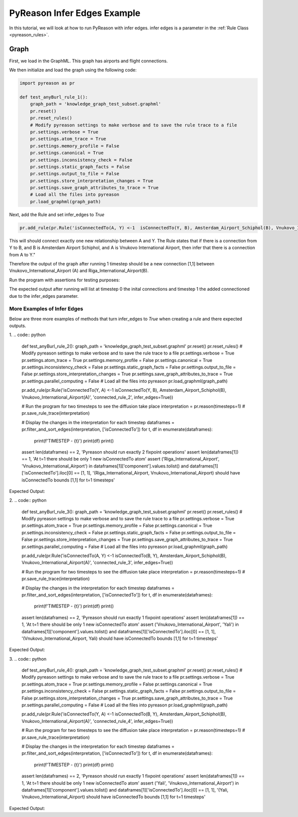 PyReason Infer Edges Example
============================

In this tutorial, we will look at how to run PyReason with infer edges. 
infer edges is a parameter in the :ref:`Rule Class <pyreason_rules>`. 

Graph
------------

First, we load in the GraphML. This graph has airports and flight connections.

.. code:: xml
    <?xml version='1.0' encoding='utf-8'?>
    <graphml xmlns="http://graphml.graphdrawing.org/xmlns" xmlns:xsi="http://www.w3.org/2001/XMLSchema-instance" xsi:schemaLocation="http://graphml.graphdrawing.org/xmlns http://graphml.graphdrawing.org/xmlns/1.0/graphml.xsd">
    <key id="isConnectedTo" for="edge" attr.name="isConnectedTo" attr.type="long" />
    <key id="Amsterdam_Airport_Schiphol" for="node" attr.name="Amsterdam_Airport_Schiphol" attr.type="long" />
    <key id="Riga_International_Airport" for="node" attr.name="Riga_International_Airport" attr.type="long" />
    <key id="Chișinău_International_Airport" for="node" attr.name="Chișinău_International_Airport" attr.type="long" />
    <key id="Düsseldorf_Airport" for="node" attr.name="Düsseldorf_Airport" attr.type="long" />
    <key id="Dubrovnik_Airport" for="node" attr.name="Dubrovnik_Airport" attr.type="long" />
    <key id="Athens_International_Airport" for="node" attr.name="Athens_International_Airport" attr.type="long" />
    <key id="Yali" for="node" attr.name="Yali" attr.type="long" />
    <key id="Vnukovo_International_Airport" for="node" attr.name="Vnukovo_International_Airport" attr.type="long" />
    <key id="Hévíz-Balaton_Airport" for="node" attr.name="Hévíz-Balaton_Airport" attr.type="long" />
    <key id="Pobedilovo_Airport" for="node" attr.name="Pobedilovo_Airport" attr.type="long" />
    <graph id="G" edgedefault="directed">
    <node id="Amsterdam_Airport_Schiphol">
        <data key="Amsterdam_Airport_Schiphol">1</data>
        </node>
        <node id="Riga_International_Airport">
        <data key="Riga_International_Airport">1</data>
        </node>
        <node id="Chișinău_International_Airport">
        <data key="Chișinău_International_Airport">1</data>
        </node>
        <node id="Yali">
        <data key="Yali">1</data>
        </node>
        <node id="Düsseldorf_Airport">
        <data key="Düsseldorf_Airport">1</data>
        </node>
        <node id="Pobedilovo_Airport">
        <data key="Pobedilovo_Airport">1</data>
        </node>
        <node id="Dubrovnik_Airport">
        <data key="Dubrovnik_Airport">1</data>
        </node>
        <node id="Hévíz-Balaton_Airport">
        <data key="Hévíz-Balaton_Airport">1</data>
        </node>
        <node id="Athens_International_Airport">
        <data key="Athens_International_Airport">1</data>
        </node>
        <node id="Vnukovo_International_Airport">
        <data key="Vnukovo_International_Airport">1</data>
        </node>
        <edge source="Pobedilovo_Airport" target="Vnukovo_International_Airport">
            <data key="isConnectedTo">1</data>
        </edge>
        <edge source="Vnukovo_International_Airport" target="Hévíz-Balaton_Airport">
            <data key="isConnectedTo">1</data>
        </edge>
        <edge source="Düsseldorf_Airport" target="Dubrovnik_Airport">
            <data key="isConnectedTo">1</data>
        </edge>
        <edge source="Dubrovnik_Airport" target="Athens_International_Airport">
            <data key="isConnectedTo">1</data>
        </edge>
    <edge source="Riga_International_Airport" target="Amsterdam_Airport_Schiphol">
            <data key="isConnectedTo">1</data>
        </edge>
        <edge source="Riga_International_Airport" target="Düsseldorf_Airport">
            <data key="isConnectedTo">1</data>
        </edge>
        <edge source="Chișinău_International_Airport" target="Riga_International_Airport">
            <data key="isConnectedTo">1</data>
        </edge>
        <edge source="Amsterdam_Airport_Schiphol" target="Yali">
        <data key="isConnectedTo">1</data>
        </edge>

    </graph>
    </graphml>

We then initialize and load the graph using the following code:

.. code:: python

    import pyreason as pr

    def test_anyBurl_rule_1():
        graph_path = 'knowledge_graph_test_subset.graphml'
        pr.reset()
        pr.reset_rules()
        # Modify pyreason settings to make verbose and to save the rule trace to a file
        pr.settings.verbose = True
        pr.settings.atom_trace = True
        pr.settings.memory_profile = False
        pr.settings.canonical = True
        pr.settings.inconsistency_check = False
        pr.settings.static_graph_facts = False
        pr.settings.output_to_file = False
        pr.settings.store_interpretation_changes = True
        pr.settings.save_graph_attributes_to_trace = True
        # Load all the files into pyreason
        pr.load_graphml(graph_path)

Next, add the Rule and set infer_edges to *True*

.. code:: python

    pr.add_rule(pr.Rule('isConnectedTo(A, Y) <-1  isConnectedTo(Y, B), Amsterdam_Airport_Schiphol(B), Vnukovo_International_Airport(A)', 'connected_rule_1', infer_edges=True))

This will should connect exactly one new relationship between A and Y. The Rule states that if there is a connection from Y to B, and B is Amsterdam Airport Schiphol, and A is Vnukovo International Airport, then infer that there is a connection from A to Y."

Therefore the output of the graph after running 1 timestep should be a new connection [1,1] between Vnukovo_International_Airport (A) and Riga_International_Airport(B).

Run the program with assertions for testing purposes:

.. code:: python
    # Run the program for two timesteps to see the diffusion take place
    interpretation = pr.reason(timesteps=1)
    # pr.save_rule_trace(interpretation)

    # Display the changes in the interpretation for each timestep
    dataframes = pr.filter_and_sort_edges(interpretation, ['isConnectedTo'])
    for t, df in enumerate(dataframes):
        print(f'TIMESTEP - {t}')
        print(df)
        print()
    assert len(dataframes) == 2, 'Pyreason should run exactly 1 fixpoint operations'
    assert len(dataframes[1]) == 1, 'At t=1 there should be only 1 new isConnectedTo atom'
    assert ('Vnukovo_International_Airport', 'Yali') in dataframes[1]['component'].values.tolist() and dataframes[1]['isConnectedTo'].iloc[0] == [1, 1], '(Vnukovo_International_Airport, Yali) should have isConnectedTo bounds [1,1] for t=1 timesteps'

The expected output after running will list at timestep 0 the inital connections and timestep 1 the added connectioned due to the infer_edges parameter. 

.. code:: text
    Timestep: 0
    Timestep: 1

    Converged at time: 1
    Fixed Point iterations: 2
    TIMESTEP - 0
                                            component isConnectedTo
    0                 (Amsterdam_Airport_Schiphol, Yali)    [1.0, 1.0]
    1  (Riga_International_Airport, Amsterdam_Airport...    [1.0, 1.0]
    2   (Riga_International_Airport, Düsseldorf_Airport)    [1.0, 1.0]
    3  (Chișinău_International_Airport, Riga_Internat...    [1.0, 1.0]
    4            (Düsseldorf_Airport, Dubrovnik_Airport)    [1.0, 1.0]
    5  (Pobedilovo_Airport, Vnukovo_International_Air...    [1.0, 1.0]
    6  (Dubrovnik_Airport, Athens_International_Airport)    [1.0, 1.0]
    7  (Vnukovo_International_Airport, Hévíz-Balaton_...    [1.0, 1.0]

    TIMESTEP - 1
                                            component isConnectedTo
    0  (Vnukovo_International_Airport, Riga_Internati...    [1.0, 1.0]



More Examples of Infer Edges
~~~~~~~~~~~~~~~~~~~~~~~~~~~~

Below are three more examples of methods that turn infer_edges to *True* when creating a rule and there expected outputs.

1. 
.. code:: python
    
    def test_anyBurl_rule_2():
    graph_path = 'knowledge_graph_test_subset.graphml'
    pr.reset()
    pr.reset_rules()
    # Modify pyreason settings to make verbose and to save the rule trace to a file
    pr.settings.verbose = True
    pr.settings.atom_trace = True
    pr.settings.memory_profile = False
    pr.settings.canonical = True
    pr.settings.inconsistency_check = False
    pr.settings.static_graph_facts = False
    pr.settings.output_to_file = False
    pr.settings.store_interpretation_changes = True
    pr.settings.save_graph_attributes_to_trace = True
    pr.settings.parallel_computing = False
    # Load all the files into pyreason
    pr.load_graphml(graph_path)

    pr.add_rule(pr.Rule('isConnectedTo(Y, A) <-1  isConnectedTo(Y, B), Amsterdam_Airport_Schiphol(B), Vnukovo_International_Airport(A)', 'connected_rule_2', infer_edges=True))

    # Run the program for two timesteps to see the diffusion take place
    interpretation = pr.reason(timesteps=1)
    # pr.save_rule_trace(interpretation)

    # Display the changes in the interpretation for each timestep
    dataframes = pr.filter_and_sort_edges(interpretation, ['isConnectedTo'])
    for t, df in enumerate(dataframes):
        print(f'TIMESTEP - {t}')
        print(df)
        print()
    assert len(dataframes) == 2, 'Pyreason should run exactly 2 fixpoint operations'
    assert len(dataframes[1]) == 1, 'At t=1 there should be only 1 new isConnectedTo atom'
    assert ('Riga_International_Airport', 'Vnukovo_International_Airport') in dataframes[1]['component'].values.tolist() and dataframes[1]['isConnectedTo'].iloc[0] == [1, 1], '(Riga_International_Airport, Vnukovo_International_Airport) should have isConnectedTo bounds [1,1] for t=1 timesteps'


Expected Output:

.. code:: text
    Timestep: 0
    Timestep: 1

    Converged at time: 1
    Fixed Point iterations: 2
    TIMESTEP - 0
                                            component isConnectedTo
    0                 (Amsterdam_Airport_Schiphol, Yali)    [1.0, 1.0]
    1  (Riga_International_Airport, Amsterdam_Airport...    [1.0, 1.0]
    2   (Riga_International_Airport, Düsseldorf_Airport)    [1.0, 1.0]
    3  (Chișinău_International_Airport, Riga_Internat...    [1.0, 1.0]
    4            (Düsseldorf_Airport, Dubrovnik_Airport)    [1.0, 1.0]
    5  (Pobedilovo_Airport, Vnukovo_International_Air...    [1.0, 1.0]
    6  (Dubrovnik_Airport, Athens_International_Airport)    [1.0, 1.0]
    7  (Vnukovo_International_Airport, Hévíz-Balaton_...    [1.0, 1.0]

    TIMESTEP - 1
                                            component isConnectedTo
    0  (Riga_International_Airport, Vnukovo_Internati...    [1.0, 1.0]

2. 
.. code:: python

    def test_anyBurl_rule_3():
    graph_path = 'knowledge_graph_test_subset.graphml'
    pr.reset()
    pr.reset_rules()
    # Modify pyreason settings to make verbose and to save the rule trace to a file
    pr.settings.verbose = True
    pr.settings.atom_trace = True
    pr.settings.memory_profile = False
    pr.settings.canonical = True
    pr.settings.inconsistency_check = False
    pr.settings.static_graph_facts = False
    pr.settings.output_to_file = False
    pr.settings.store_interpretation_changes = True
    pr.settings.save_graph_attributes_to_trace = True
    pr.settings.parallel_computing = False
    # Load all the files into pyreason
    pr.load_graphml(graph_path)

    pr.add_rule(pr.Rule('isConnectedTo(A, Y) <-1  isConnectedTo(B, Y), Amsterdam_Airport_Schiphol(B), Vnukovo_International_Airport(A)', 'connected_rule_3', infer_edges=True))

    # Run the program for two timesteps to see the diffusion take place
    interpretation = pr.reason(timesteps=1)
    # pr.save_rule_trace(interpretation)

    # Display the changes in the interpretation for each timestep
    dataframes = pr.filter_and_sort_edges(interpretation, ['isConnectedTo'])
    for t, df in enumerate(dataframes):
        print(f'TIMESTEP - {t}')
        print(df)
        print()
    assert len(dataframes) == 2, 'Pyreason should run exactly 1 fixpoint operations'
    assert len(dataframes[1]) == 1, 'At t=1 there should be only 1 new isConnectedTo atom'
    assert ('Vnukovo_International_Airport', 'Yali') in dataframes[1]['component'].values.tolist() and dataframes[1]['isConnectedTo'].iloc[0] == [1, 1], '(Vnukovo_International_Airport, Yali) should have isConnectedTo bounds [1,1] for t=1 timesteps'

Expected Output:

.. code:: text
    Timestep: 0
    Timestep: 1

    Converged at time: 1
    Fixed Point iterations: 2
    TIMESTEP - 0
                                            component isConnectedTo
    0                 (Amsterdam_Airport_Schiphol, Yali)    [1.0, 1.0]
    1  (Riga_International_Airport, Amsterdam_Airport...    [1.0, 1.0]
    2   (Riga_International_Airport, Düsseldorf_Airport)    [1.0, 1.0]
    3  (Chișinău_International_Airport, Riga_Internat...    [1.0, 1.0]
    4            (Düsseldorf_Airport, Dubrovnik_Airport)    [1.0, 1.0]
    5  (Pobedilovo_Airport, Vnukovo_International_Air...    [1.0, 1.0]
    6  (Dubrovnik_Airport, Athens_International_Airport)    [1.0, 1.0]
    7  (Vnukovo_International_Airport, Hévíz-Balaton_...    [1.0, 1.0]

    TIMESTEP - 1
                                component isConnectedTo
    0  (Vnukovo_International_Airport, Yali)    [1.0, 1.0]

3. 
.. code:: python

    def test_anyBurl_rule_4():
    graph_path = 'knowledge_graph_test_subset.graphml'
    pr.reset()
    pr.reset_rules()
    # Modify pyreason settings to make verbose and to save the rule trace to a file
    pr.settings.verbose = True
    pr.settings.atom_trace = True
    pr.settings.memory_profile = False
    pr.settings.canonical = True
    pr.settings.inconsistency_check = False
    pr.settings.static_graph_facts = False
    pr.settings.output_to_file = False
    pr.settings.store_interpretation_changes = True
    pr.settings.save_graph_attributes_to_trace = True
    pr.settings.parallel_computing = False
    # Load all the files into pyreason
    pr.load_graphml(graph_path)

    pr.add_rule(pr.Rule('isConnectedTo(Y, A) <-1  isConnectedTo(B, Y), Amsterdam_Airport_Schiphol(B), Vnukovo_International_Airport(A)', 'connected_rule_4', infer_edges=True))

    # Run the program for two timesteps to see the diffusion take place
    interpretation = pr.reason(timesteps=1)
    # pr.save_rule_trace(interpretation)

    # Display the changes in the interpretation for each timestep
    dataframes = pr.filter_and_sort_edges(interpretation, ['isConnectedTo'])
    for t, df in enumerate(dataframes):
        print(f'TIMESTEP - {t}')
        print(df)
        print()
    assert len(dataframes) == 2, 'Pyreason should run exactly 1 fixpoint operations'
    assert len(dataframes[1]) == 1, 'At t=1 there should be only 1 new isConnectedTo atom'
    assert ('Yali', 'Vnukovo_International_Airport') in dataframes[1]['component'].values.tolist() and dataframes[1]['isConnectedTo'].iloc[0] == [1, 1], '(Yali, Vnukovo_International_Airport) should have isConnectedTo bounds [1,1] for t=1 timesteps'

Expected Output:

.. code:: text
    Timestep: 0
    Timestep: 1

    Converged at time: 1
    Fixed Point iterations: 2
    TIMESTEP - 0
                                            component isConnectedTo
    0                 (Amsterdam_Airport_Schiphol, Yali)    [1.0, 1.0]
    1  (Riga_International_Airport, Amsterdam_Airport...    [1.0, 1.0]
    2   (Riga_International_Airport, Düsseldorf_Airport)    [1.0, 1.0]
    3  (Chișinău_International_Airport, Riga_Internat...    [1.0, 1.0]
    4            (Düsseldorf_Airport, Dubrovnik_Airport)    [1.0, 1.0]
    5  (Pobedilovo_Airport, Vnukovo_International_Air...    [1.0, 1.0]
    6  (Dubrovnik_Airport, Athens_International_Airport)    [1.0, 1.0]
    7  (Vnukovo_International_Airport, Hévíz-Balaton_...    [1.0, 1.0]

    TIMESTEP - 1
                                component isConnectedTo
    0  (Yali, Vnukovo_International_Airport)    [1.0, 1.0]

